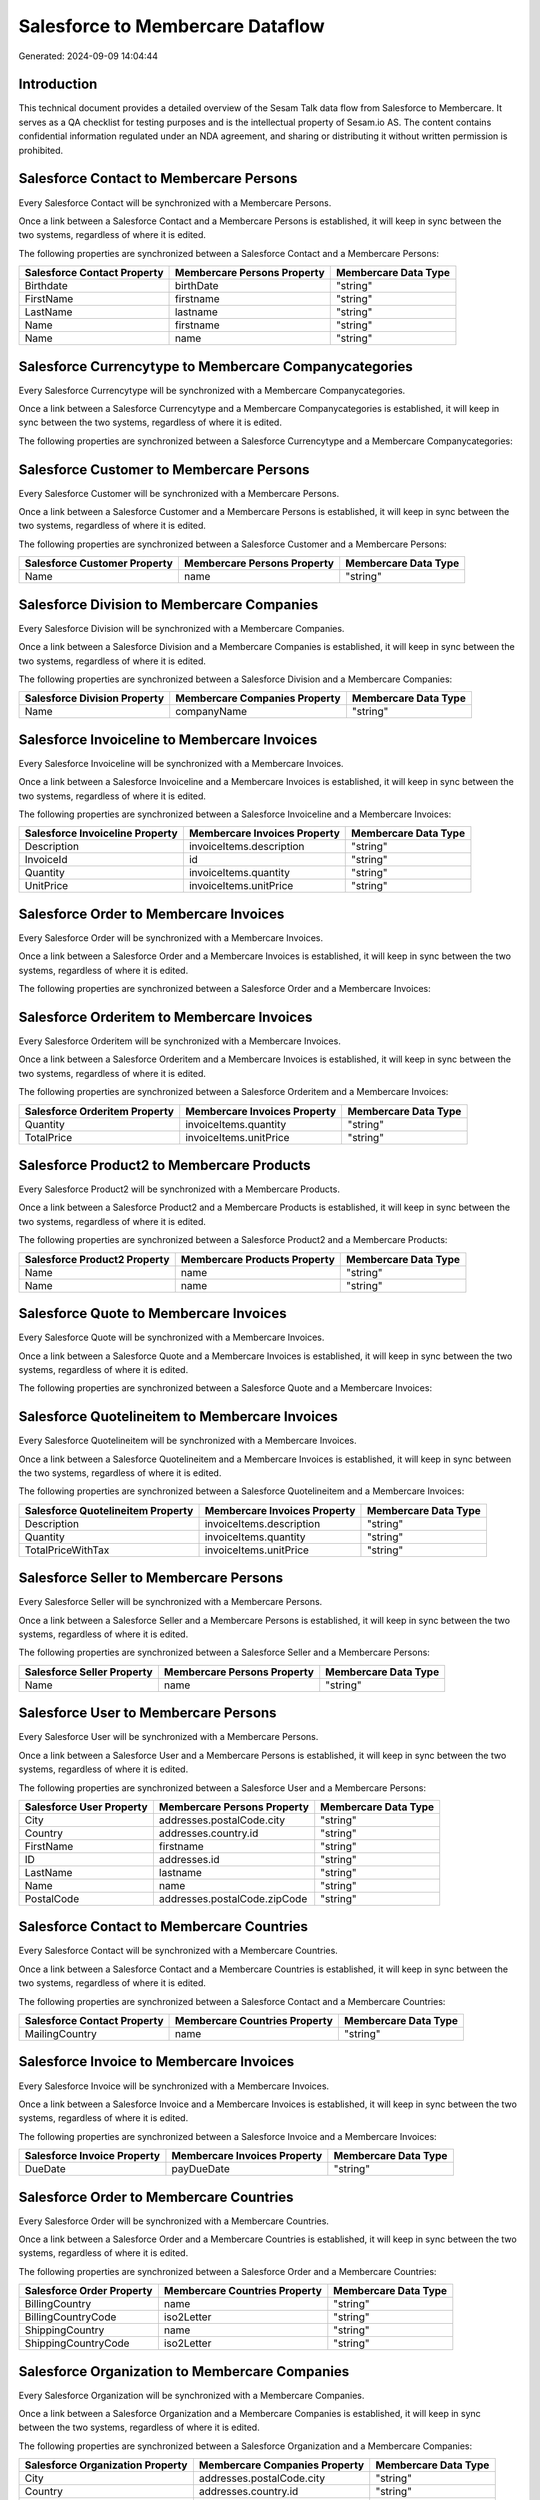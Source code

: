 =================================
Salesforce to Membercare Dataflow
=================================

Generated: 2024-09-09 14:04:44

Introduction
------------

This technical document provides a detailed overview of the Sesam Talk data flow from Salesforce to Membercare. It serves as a QA checklist for testing purposes and is the intellectual property of Sesam.io AS. The content contains confidential information regulated under an NDA agreement, and sharing or distributing it without written permission is prohibited.

Salesforce Contact to Membercare Persons
----------------------------------------
Every Salesforce Contact will be synchronized with a Membercare Persons.

Once a link between a Salesforce Contact and a Membercare Persons is established, it will keep in sync between the two systems, regardless of where it is edited.

The following properties are synchronized between a Salesforce Contact and a Membercare Persons:

.. list-table::
   :header-rows: 1

   * - Salesforce Contact Property
     - Membercare Persons Property
     - Membercare Data Type
   * - Birthdate
     - birthDate
     - "string"
   * - FirstName
     - firstname
     - "string"
   * - LastName
     - lastname
     - "string"
   * - Name
     - firstname
     - "string"
   * - Name
     - name
     - "string"


Salesforce Currencytype to Membercare Companycategories
-------------------------------------------------------
Every Salesforce Currencytype will be synchronized with a Membercare Companycategories.

Once a link between a Salesforce Currencytype and a Membercare Companycategories is established, it will keep in sync between the two systems, regardless of where it is edited.

The following properties are synchronized between a Salesforce Currencytype and a Membercare Companycategories:

.. list-table::
   :header-rows: 1

   * - Salesforce Currencytype Property
     - Membercare Companycategories Property
     - Membercare Data Type


Salesforce Customer to Membercare Persons
-----------------------------------------
Every Salesforce Customer will be synchronized with a Membercare Persons.

Once a link between a Salesforce Customer and a Membercare Persons is established, it will keep in sync between the two systems, regardless of where it is edited.

The following properties are synchronized between a Salesforce Customer and a Membercare Persons:

.. list-table::
   :header-rows: 1

   * - Salesforce Customer Property
     - Membercare Persons Property
     - Membercare Data Type
   * - Name
     - name
     - "string"


Salesforce Division to Membercare Companies
-------------------------------------------
Every Salesforce Division will be synchronized with a Membercare Companies.

Once a link between a Salesforce Division and a Membercare Companies is established, it will keep in sync between the two systems, regardless of where it is edited.

The following properties are synchronized between a Salesforce Division and a Membercare Companies:

.. list-table::
   :header-rows: 1

   * - Salesforce Division Property
     - Membercare Companies Property
     - Membercare Data Type
   * - Name
     - companyName
     - "string"


Salesforce Invoiceline to Membercare Invoices
---------------------------------------------
Every Salesforce Invoiceline will be synchronized with a Membercare Invoices.

Once a link between a Salesforce Invoiceline and a Membercare Invoices is established, it will keep in sync between the two systems, regardless of where it is edited.

The following properties are synchronized between a Salesforce Invoiceline and a Membercare Invoices:

.. list-table::
   :header-rows: 1

   * - Salesforce Invoiceline Property
     - Membercare Invoices Property
     - Membercare Data Type
   * - Description
     - invoiceItems.description
     - "string"
   * - InvoiceId
     - id
     - "string"
   * - Quantity
     - invoiceItems.quantity
     - "string"
   * - UnitPrice
     - invoiceItems.unitPrice
     - "string"


Salesforce Order to Membercare Invoices
---------------------------------------
Every Salesforce Order will be synchronized with a Membercare Invoices.

Once a link between a Salesforce Order and a Membercare Invoices is established, it will keep in sync between the two systems, regardless of where it is edited.

The following properties are synchronized between a Salesforce Order and a Membercare Invoices:

.. list-table::
   :header-rows: 1

   * - Salesforce Order Property
     - Membercare Invoices Property
     - Membercare Data Type


Salesforce Orderitem to Membercare Invoices
-------------------------------------------
Every Salesforce Orderitem will be synchronized with a Membercare Invoices.

Once a link between a Salesforce Orderitem and a Membercare Invoices is established, it will keep in sync between the two systems, regardless of where it is edited.

The following properties are synchronized between a Salesforce Orderitem and a Membercare Invoices:

.. list-table::
   :header-rows: 1

   * - Salesforce Orderitem Property
     - Membercare Invoices Property
     - Membercare Data Type
   * - Quantity
     - invoiceItems.quantity
     - "string"
   * - TotalPrice
     - invoiceItems.unitPrice
     - "string"


Salesforce Product2 to Membercare Products
------------------------------------------
Every Salesforce Product2 will be synchronized with a Membercare Products.

Once a link between a Salesforce Product2 and a Membercare Products is established, it will keep in sync between the two systems, regardless of where it is edited.

The following properties are synchronized between a Salesforce Product2 and a Membercare Products:

.. list-table::
   :header-rows: 1

   * - Salesforce Product2 Property
     - Membercare Products Property
     - Membercare Data Type
   * - Name
     - name
     - "string"
   * - Name	
     - name
     - "string"


Salesforce Quote to Membercare Invoices
---------------------------------------
Every Salesforce Quote will be synchronized with a Membercare Invoices.

Once a link between a Salesforce Quote and a Membercare Invoices is established, it will keep in sync between the two systems, regardless of where it is edited.

The following properties are synchronized between a Salesforce Quote and a Membercare Invoices:

.. list-table::
   :header-rows: 1

   * - Salesforce Quote Property
     - Membercare Invoices Property
     - Membercare Data Type


Salesforce Quotelineitem to Membercare Invoices
-----------------------------------------------
Every Salesforce Quotelineitem will be synchronized with a Membercare Invoices.

Once a link between a Salesforce Quotelineitem and a Membercare Invoices is established, it will keep in sync between the two systems, regardless of where it is edited.

The following properties are synchronized between a Salesforce Quotelineitem and a Membercare Invoices:

.. list-table::
   :header-rows: 1

   * - Salesforce Quotelineitem Property
     - Membercare Invoices Property
     - Membercare Data Type
   * - Description
     - invoiceItems.description
     - "string"
   * - Quantity
     - invoiceItems.quantity
     - "string"
   * - TotalPriceWithTax
     - invoiceItems.unitPrice
     - "string"


Salesforce Seller to Membercare Persons
---------------------------------------
Every Salesforce Seller will be synchronized with a Membercare Persons.

Once a link between a Salesforce Seller and a Membercare Persons is established, it will keep in sync between the two systems, regardless of where it is edited.

The following properties are synchronized between a Salesforce Seller and a Membercare Persons:

.. list-table::
   :header-rows: 1

   * - Salesforce Seller Property
     - Membercare Persons Property
     - Membercare Data Type
   * - Name
     - name
     - "string"


Salesforce User to Membercare Persons
-------------------------------------
Every Salesforce User will be synchronized with a Membercare Persons.

Once a link between a Salesforce User and a Membercare Persons is established, it will keep in sync between the two systems, regardless of where it is edited.

The following properties are synchronized between a Salesforce User and a Membercare Persons:

.. list-table::
   :header-rows: 1

   * - Salesforce User Property
     - Membercare Persons Property
     - Membercare Data Type
   * - City
     - addresses.postalCode.city
     - "string"
   * - Country
     - addresses.country.id
     - "string"
   * - FirstName
     - firstname
     - "string"
   * - ID
     - addresses.id
     - "string"
   * - LastName
     - lastname
     - "string"
   * - Name
     - name
     - "string"
   * - PostalCode
     - addresses.postalCode.zipCode
     - "string"


Salesforce Contact to Membercare Countries
------------------------------------------
Every Salesforce Contact will be synchronized with a Membercare Countries.

Once a link between a Salesforce Contact and a Membercare Countries is established, it will keep in sync between the two systems, regardless of where it is edited.

The following properties are synchronized between a Salesforce Contact and a Membercare Countries:

.. list-table::
   :header-rows: 1

   * - Salesforce Contact Property
     - Membercare Countries Property
     - Membercare Data Type
   * - MailingCountry
     - name
     - "string"


Salesforce Invoice to Membercare Invoices
-----------------------------------------
Every Salesforce Invoice will be synchronized with a Membercare Invoices.

Once a link between a Salesforce Invoice and a Membercare Invoices is established, it will keep in sync between the two systems, regardless of where it is edited.

The following properties are synchronized between a Salesforce Invoice and a Membercare Invoices:

.. list-table::
   :header-rows: 1

   * - Salesforce Invoice Property
     - Membercare Invoices Property
     - Membercare Data Type
   * - DueDate
     - payDueDate
     - "string"


Salesforce Order to Membercare Countries
----------------------------------------
Every Salesforce Order will be synchronized with a Membercare Countries.

Once a link between a Salesforce Order and a Membercare Countries is established, it will keep in sync between the two systems, regardless of where it is edited.

The following properties are synchronized between a Salesforce Order and a Membercare Countries:

.. list-table::
   :header-rows: 1

   * - Salesforce Order Property
     - Membercare Countries Property
     - Membercare Data Type
   * - BillingCountry
     - name
     - "string"
   * - BillingCountryCode
     - iso2Letter
     - "string"
   * - ShippingCountry
     - name
     - "string"
   * - ShippingCountryCode
     - iso2Letter
     - "string"


Salesforce Organization to Membercare Companies
-----------------------------------------------
Every Salesforce Organization will be synchronized with a Membercare Companies.

Once a link between a Salesforce Organization and a Membercare Companies is established, it will keep in sync between the two systems, regardless of where it is edited.

The following properties are synchronized between a Salesforce Organization and a Membercare Companies:

.. list-table::
   :header-rows: 1

   * - Salesforce Organization Property
     - Membercare Companies Property
     - Membercare Data Type
   * - City
     - addresses.postalCode.city
     - "string"
   * - Country
     - addresses.country.id
     - "string"
   * - ID
     - addresses.id
     - "string"
   * - Name
     - companyName
     - "string"
   * - Name	
     - companyName
     - "string"
   * - Name	
     - name
     - "string"
   * - PostalCode
     - addresses.postalCode.zipCode
     - "string"
   * - PostalCode	
     - addresses.postalCode.zipCode
     - "string"
   * - Street	
     - addresses.street
     - "string"


Salesforce Quote to Membercare Countries
----------------------------------------
Every Salesforce Quote will be synchronized with a Membercare Countries.

Once a link between a Salesforce Quote and a Membercare Countries is established, it will keep in sync between the two systems, regardless of where it is edited.

The following properties are synchronized between a Salesforce Quote and a Membercare Countries:

.. list-table::
   :header-rows: 1

   * - Salesforce Quote Property
     - Membercare Countries Property
     - Membercare Data Type
   * - BillingCountry
     - name
     - "string"
   * - BillingCountryCode
     - iso2Letter
     - "string"
   * - ShippingCountry
     - name
     - "string"
   * - ShippingCountryCode
     - iso2Letter
     - "string"


Salesforce User to Membercare Countries
---------------------------------------
Every Salesforce User will be synchronized with a Membercare Countries.

Once a link between a Salesforce User and a Membercare Countries is established, it will keep in sync between the two systems, regardless of where it is edited.

The following properties are synchronized between a Salesforce User and a Membercare Countries:

.. list-table::
   :header-rows: 1

   * - Salesforce User Property
     - Membercare Countries Property
     - Membercare Data Type
   * - Country
     - name
     - "string"
   * - CountryCode
     - iso2Letter
     - "string"

